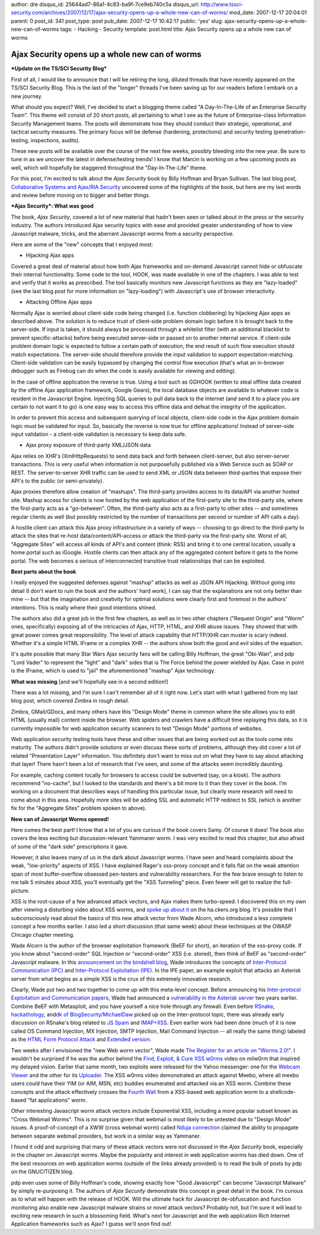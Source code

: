 author: dre
disqus_id: 25644ad7-86a1-4c83-ba9f-7ce9eb740c5a
disqus_url: http://www.tssci-security.com/archives/2007/12/17/ajax-security-opens-up-a-whole-new-can-of-worms/
mod_date: 2007-12-17 20:04:01
parent: 0
post_id: 341
post_type: post
pub_date: 2007-12-17 10:42:17
public: 'yes'
slug: ajax-security-opens-up-a-whole-new-can-of-worms
tags:
- Hacking
- Security
template: post.html
title: Ajax Security opens up a whole new can of worms

Ajax Security opens up a whole new can of worms
###############################################

***Update on the TS/SCI Security Blog***

First of all, I would like to announce that I will be retiring the long,
diluted threads that have recently appeared on the TS/SCI Security Blog.
This is the last of the "longer" threads I've been saving up for our
readers before I embark on a new journey.

What should you expect? Well, I've decided to start a blogging theme
called "A Day-In-The-Life of an Enterprise Security Team". This theme
will consist of 20 short posts, all pertaining to what I see as the
future of Enterprise-class Information Security Management teams. The
posts will demonstrate how they should conduct their strategic,
operational, and tactical security measures. The primary focus will be
defense (hardening, protections) and security testing
(penetration-testing, inspections, audits).

These new posts will be available over the course of the next few weeks,
possibly bleeding into the new year. Be sure to tune in as we uncover
the latest in defense/testing trends! I know that Marcin is working on a
few upcoming posts as well, which will hopefully be staggered throughout
the "Day-In-The-Life" theme.

For this post, I'm excited to talk about the *Ajax Security* book by
Billy Hoffman and Bryan Sullivan. The last blog post, `Collaborative
Systems and Ajax/RIA
Security <http://www.tssci-security.com/archives/2007/12/13/collaborative-systems-and-ajaxria-security/>`_
uncovered some of the highlights of the book, but here are my last words
and review before moving on to bigger and better things.

***Ajax Security*: What was good**

The book, *Ajax Security*, covered a lot of new material that hadn't
been seen or talked about in the press or the security industry. The
authors introduced Ajax security topics with ease and provided greater
understanding of how to view Javascript malware, tricks, and the
aberrant Javascript worms from a security perspective.

Here are some of the "new" concepts that I enjoyed most:

-  Hijacking Ajax apps

Covered a great deal of material about how both Ajax frameworks and
on-demand Javascript cannot hide or obfuscate their internal
functionality. Some code to the tool, HOOK, was made available in one of
the chapters. I was able to test and verify that it works as prescribed.
The tool basically monitors new Javascript functions as they are
"lazy-loaded" (see the last blog post for more information on
"lazy-loading") with Javascript's use of browser interactivity.

-  Attacking Offline Ajax apps

Normally Ajax is worried about client-side code being changed (i.e.
function clobbering) by hijacking Ajax apps as described above. The
solution is to reduce trust of client-side problem domain logic before
it is brought back to the server-side. If input is taken, it should
always be processed through a whitelist filter (with an additional
blacklist to prevent specific-attacks) before being executed server-side
or passed on to another internal service. If client-side problem domain
logic is expected to follow a certain path of execution, the end result
of such flow execution should match expectations. The server-side should
therefore provide the input validation to support expectation-matching.
Client-side validation can be easily bypassed by changing the control
flow execution (that's what an in-browser debugger such as Firebug can
do when the code is easily available for viewing and editing).

In the case of offline application the reverse is true. Using a tool
such as GGHOOK (written to steal offline data created by the offline
Ajax application framework, Google Gears), the local database objects
are available to whatever code is resident in the Javascript Engine.
Injecting SQL queries to pull data back to the Internet (and send it to
a place you are certain to not want it to go) is one easy way to access
this offline data and defeat the integrity of the application.

In order to prevent this access and subsequent querying of local
objects, client-side code in the Ajax problem domain logic must be
validated for input. So, basically the reverse is now true for offline
applications! Instead of server-side input validation - a client-side
validation is necessary to keep data safe.

-  Ajax proxy exposure of third-party XML/JSON data

Ajax relies on XHR's (XmlHttpRequests) to send data back and forth
between client-server, but also server-server transactions. This is very
useful when information is not purposefully published via a Web Service
such as SOAP or REST. The server-to-server XHR traffic can be used to
send XML or JSON data between third-parties that expose their API's to
the public (or semi-privately).

Ajax proxies therefore allow creation of "mashups". The third-party
provides access to its data/API via another hosted site. Mashup access
for clients is now hosted by the web application of the first-party site
to the third-party site, where the first-party acts as a "go-between".
Often, the third-party also acts as a first-party to other sites -- and
sometimes regular clients as well (but possibly restricted by the number
of transactions per second or number of API calls a day).

A hostile client can attack this Ajax proxy infrastructure in a variety
of ways -- choosing to go direct to the third-party to attack the sites
that re-host data/content/API-access *or* attack the third-party via the
first-party site. Worst of all, "Aggregate Sites" will access all kinds
of API's and content (think: RSS) and bring it to one central location,
usually a home portal such as iGoogle. Hostile clients can then attack
any of the aggregated content before it gets to the home portal. The web
becomes a serious of interconnected transitive trust relationships that
can be exploited.

**Best parts about the book**

I really enjoyed the suggested defenses against "mashup" attacks as well
as JSON API Hijacking. Without going into detail (I don't want to ruin
the book and the authors' hard work), I can say that the explanations
are not only better than mine -- but that the imagination and creativity
for optimal solutions were clearly first and foremost in the authors'
intentions. This is really where their good intentions shined.

The authors also did a great job in the first few chapters, as well as
in two other chapters ("Request Origin" and "Worm" ones, specifically)
exposing all of the intricacies of Ajax, HTTP, HTML, and XHR abuse
issues. They showed that with great power comes great responsibility.
The level of attack capability that HTTP/XHR can muster is scary indeed.
Whether it's a simple HTML IFrame or a complex XHR -- the authors show
both the good and evil sides of the equation.

It's quite possible that many Star Wars Ajax security fans will be
calling Billy Hoffman, the great "Obi-Wan", and pdp "Lord Vader" to
represent the "light" and "dark" sides that is The Force behind the
power wielded by Ajax. Case in point is the IFrame, which is used to
"jail" the aforementioned "mashup" Ajax technology.

**What was missing** [and we'll hopefully see in a second edition!]

There was a lot missing, and I'm sure I can't remember all of it right
now. Let's start with what I gathered from my last blog post, which
covered Zimbra in rough detail.

Zimbra, GMail/GDocs, and many others have this "Design Mode" theme in
common where the site allows you to edit HTML (usually mail) content
inside the browser. Web spiders and crawlers have a difficult time
replaying this data, so it is currently impossible for web application
security scanners to test "Design Mode" portions of websites.

Web application security testing tools have these and other issues that
are being worked out as the tools come into maturity. The authors didn't
provide solutions or even discuss these sorts of problems, although they
did cover a lot of related "Presentation Layer" information. You
definitely don't want to miss out on what they have to say about
attacking that layer! There hasn't been a lot of research that I've
seen, and some of the attacks seem incredibly daunting.

For example, caching content locally for browsers to access could be
subverted (say, on a kiosk). The authors recommend "no-cache", but I
looked to the standards and there's a bit more to it than they cover in
the book. I'm working on a document that describes ways of handling this
particular issue, but clearly more research will need to come about in
this area. Hopefully more sites will be adding SSL and automatic HTTP
redirect to SSL (which is another fix for the "Aggregate Sites" problem
spoken to above).

**New can of Javascript Worms opened!**

Here comes the best part! I know that a lot of you are curious if the
book covers Samy. Of course it does! The book also covers the less
exciting but discussion-relevant Yammaner worm. I was very excited to
read this chapter, but also afraid of some of the "dark side"
prescriptions it gave.

However, it also leaves many of us in the dark about Javascript worms. I
have seen and heard complaints about the weak, "low-priority" aspects of
XSS. I have explained Rager's xss-proxy concept and it falls flat on the
weak attention span of most buffer-overflow obsessed pen-testers and
vulnerability researchers. For the few brave enough to listen to me talk
5 minutes about XSS, you'll eventually get the "XSS Tunneling" piece.
Even fewer will get to realize the full-picture.

XSS is the root-cause of a few advanced attack vectors, and Ajax makes
them turbo-speed. I discovered this on my own after viewing a disturbing
video about XSS worms, and `spoke up about
it <http://ha.ckers.org/blog/20070615/xss-irony/#comment-39258>`_ on the
ha.ckers.org blog. It's possible that I subconsciously read about the
basics of this new attack vector from Wade Alcorn, who introduced a less
complete concept a few months earlier. I also led a short discussion
(that same week) about these techniques at the OWASP Chicago chapter
meeting.

Wade Alcorn is the author of the browser exploitation framework (BeEF
for short), an iteration of the xss-proxy code. If you know about
"second-order" SQL Injection or "second-order" XSS (i.e. stored), then
think of BeEF as "second-order" Javascript malware. In this
`announcement on the bindshell
blog <http://www.bindshell.net/entry/36>`_, Wade introduces the concepts
of `Inter-Protocol Communication
(IPC) <http://www.bindshell.net/papers/ipc>`_ and `Inter-Protocol
Exploitation (IPE) <http://www.bindshell.net/papers/ipe>`_. In the IPE
paper, an example exploit that attacks an Asterisk server from what
begins as a simple XSS is the crux of this extremely innovative
research.

Clearly, Wade put two and two together to come up with this meta-level
concept. Before announcing his `Inter-protocol Exploitation and
Communication papers <http://www.bindshell.net/entry/38>`_, Wade had
announced a `vulnerability in the Asterisk
server <http://www.bindshell.net/advisories/astman>`_ two years earlier.
Combine BeEF with Metasploit, and you have yourself a nice hole through
any firewall. Even before
`RSnake <http://ha.ckers.org/blog/20070411/intra-protocol-exploitation/>`_,
`hackathology <http://hackathology.blogspot.com/2007/08/exploiting-ftp-clients-using-pasv.html>`_,
and\ `dk of
BlogSecurity/MichaelDaw <http://michaeldaw.org/news/news-220307-0/>`_
picked up on the Inter-protocol topic, there was already early
discussion on RSnake's blog related to `JS
Spam <http://ha.ckers.org/blog/20070325/javascript-spam/>`_ and
`IMAP+XSS <http://ha.ckers.org/blog/20060920/imap-vulnerable-to-xss/>`_.
Even earlier work had been done (much of it is now called OS Command
Injection, MX Injection, SMTP Injection, Mail Command Injection -- all
really the same thing) labeled as the `HTML Form Protocol
Attack <http://www.remote.org/jochen/sec/hfpa/>`_ and `Extended
version <http://eyeonsecurity.org/papers/Extended%20HTML%20Form%20Attack.htm>`_.

Two weeks after I envisioned the "new Web worm vector", Wade made `The
Register for an article on "Worms
2.0!" <http://www.theregister.co.uk/2007/06/27/wade_alcorn_metasploit_interview/>`_.
I wouldn't be surprised if he was the author behind the `Find, Exploit,
& Cure XSS w0rms <http://milw0rm.com/video/>`_ video on milw0rm that
inspired my delayed vision. Earlier that same month, two exploits were
released for the Yahoo messenger: one for the `Webcam
Viewer <http://osvdb.org/show/osvdb/37081>`_ and the other for its
`Uploader <http://osvdb.org/show/osvdb/37082>`_. The XSS w0rms video
demonstrated an attack against Meebo, where all meebo users could have
their YIM (or AIM, MSN, etc) buddies enumerated and attacked via an XSS
worm. Combine these concepts and the attack effectively crosses the
`Fourth Wall <http://en.wikipedia.org/wiki/Fourth_wall>`_ from a
XSS-based web application worm to a shellcode-based "fat applications"
worm.

Other interesting Javascript worm attack vectors include Exponential
XSS, including a more popular subset known as "Cross Webmail Worms".
This is no surprise given that webmail is most likely to be untested due
to "Design Mode" issues. A proof-of-concept of a XWW (cross webmail
worm) called `Nduja
connection <http://rosario.valotta.googlepages.com/home>`_ claimed the
ability to propagate between separate webmail providers, but work in a
similar way as Yammaner.

I found it odd and surprising that many of these attack vectors were not
discussed in the *Ajax Security* book, especially in the chapter on
Javascript worms. Maybe the popularity and interest in web application
worms has died down. One of the best resources on web application worms
(outside of the links already provided) is to read the bulk of posts by
pdp on the GNUCITIZEN blog.

pdp even uses some of Billy Hoffman's code, showing exactly how "Good
Javascript" can become "Javascript Malware" by simply re-purposing it.
The authors of *Ajax Security* demonstrate this concept in great detail
in the book. I'm curious as to what will happen with the release of
HOOK. Will the ultimate hack for Javascript de-obfuscation and function
monitoring also enable new Javascript malware strains or novel attack
vectors? Probably not, but I'm sure it will lead to exciting new
research in such a blossoming field. What's next for Javascript and the
web application Rich Internet Application frameworks such as Ajax? I
guess we'll soon find out!
